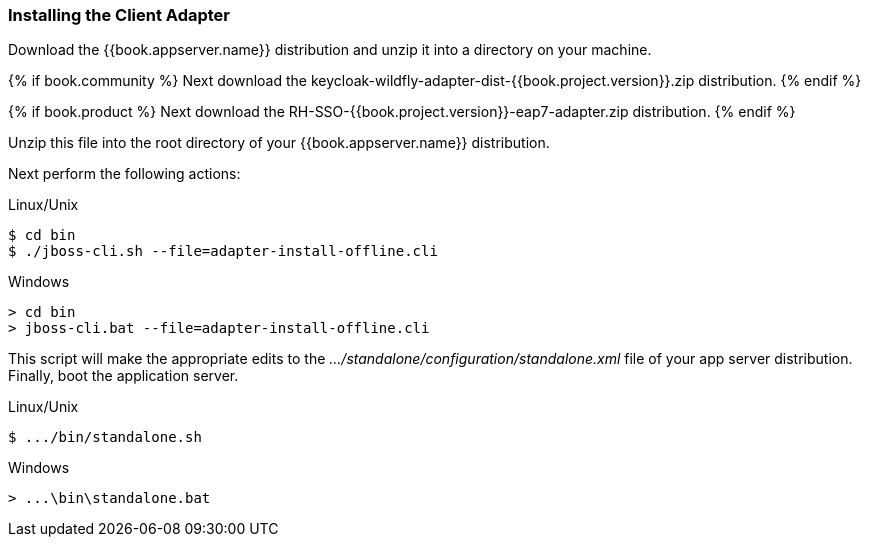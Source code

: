 
=== Installing the Client Adapter

Download the {{book.appserver.name}} distribution and unzip
it into a directory on your machine.

{% if book.community %}
Next download the keycloak-wildfly-adapter-dist-{{book.project.version}}.zip distribution.
{% endif %}

{% if book.product %}
Next download the RH-SSO-{{book.project.version}}-eap7-adapter.zip distribution.
{% endif %}

Unzip this file into the root directory of your {{book.appserver.name}} distribution.

Next perform the following actions:

.Linux/Unix
[source]
----
$ cd bin
$ ./jboss-cli.sh --file=adapter-install-offline.cli
----

.Windows
[source]
----
> cd bin
> jboss-cli.bat --file=adapter-install-offline.cli
----

This script will make the appropriate edits to the _.../standalone/configuration/standalone.xml_ file of your app
server distribution.  Finally, boot the application server.

.Linux/Unix
[source]
----
$ .../bin/standalone.sh
----

.Windows
[source]
----
> ...\bin\standalone.bat
----
